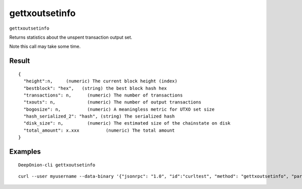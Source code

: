.. This file is licensed under the MIT License (MIT) available on
   http://opensource.org/licenses/MIT.

gettxoutsetinfo
===============

``gettxoutsetinfo``

Returns statistics about the unspent transaction output set.

Note this call may take some time.

Result
~~~~~~

::

  {
    "height":n,     (numeric) The current block height (index)
    "bestblock": "hex",   (string) the best block hash hex
    "transactions": n,      (numeric) The number of transactions
    "txouts": n,            (numeric) The number of output transactions
    "bogosize": n,          (numeric) A meaningless metric for UTXO set size
    "hash_serialized_2": "hash", (string) The serialized hash
    "disk_size": n,         (numeric) The estimated size of the chainstate on disk
    "total_amount": x.xxx          (numeric) The total amount
  }

Examples
~~~~~~~~


.. highlight:: shell

::

  DeepOnion-cli gettxoutsetinfo

::

  curl --user myusername --data-binary '{"jsonrpc": "1.0", "id":"curltest", "method": "gettxoutsetinfo", "params": [] }' -H 'content-type: text/plain;' http://127.0.0.1:9332/

